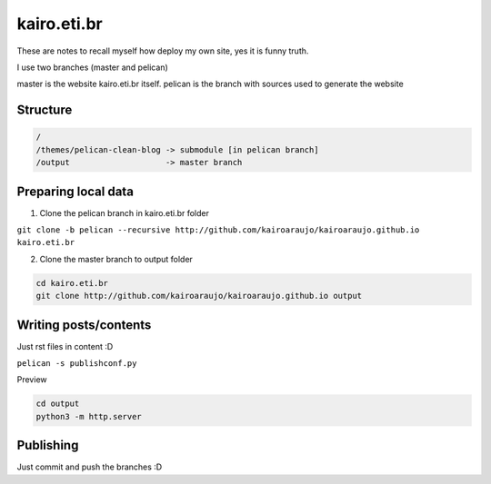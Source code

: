 kairo.eti.br
#########

These are notes to recall myself how deploy my own site, yes it is funny truth.

I use two branches (master and pelican)

master is the website kairo.eti.br itself.
pelican is the branch with sources used to generate the website

Structure
=========

.. code-block::

  /
  /themes/pelican-clean-blog -> submodule [in pelican branch]
  /output                    -> master branch


Preparing local data
====================

1. Clone the pelican branch in kairo.eti.br folder

``git clone -b pelican --recursive http://github.com/kairoaraujo/kairoaraujo.github.io kairo.eti.br``

2. Clone the master branch to output folder

.. code-block::

  cd kairo.eti.br
  git clone http://github.com/kairoaraujo/kairoaraujo.github.io output

Writing posts/contents
======================

Just rst files in content :D

``pelican -s publishconf.py``

Preview

.. code-block::

  cd output
  python3 -m http.server


Publishing
==========

Just commit and push the branches :D
